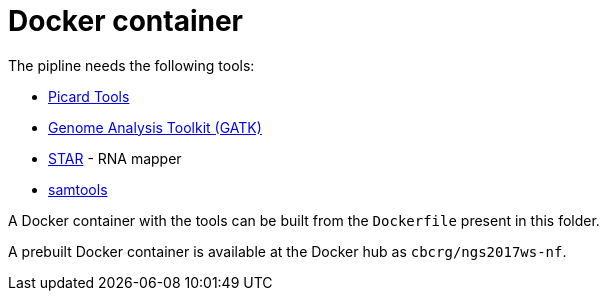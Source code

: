 = Docker container

The pipline needs the following tools:

- https://broadinstitute.github.io/picard/[Picard Tools]
- https://software.broadinstitute.org/gatk/[Genome Analysis Toolkit (GATK)]
- https://github.com/alexdobin/STAR[STAR] - RNA mapper
- http://www.htslib.org/[samtools]

A Docker container with the tools can be built from the `Dockerfile` present in this folder.

A prebuilt Docker container is available at the Docker hub as `cbcrg/ngs2017ws-nf`.
